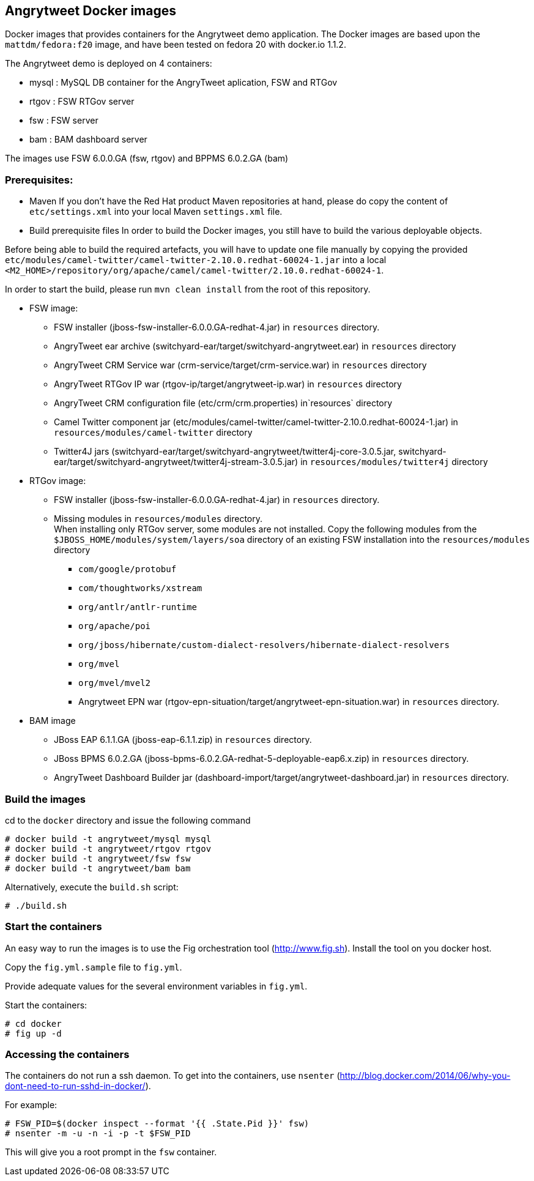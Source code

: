:numbered!:

== Angrytweet Docker images

Docker images that provides containers for the Angrytweet demo application. The Docker images are based upon the `mattdm/fedora:f20` image, and have been tested on fedora 20 with docker.io 1.1.2. 

The Angrytweet demo is deployed on 4 containers:

* mysql : MySQL DB container for the AngryTweet aplication, FSW and RTGov
* rtgov : FSW RTGov server
* fsw : FSW server 
* bam : BAM dashboard server

The images use FSW 6.0.0.GA (fsw, rtgov) and BPPMS 6.0.2.GA (bam)

=== Prerequisites:

* Maven
If you don't have the Red Hat product Maven repositories at hand, please do copy the content of `etc/settings.xml` into your local Maven `settings.xml` file.

* Build prerequisite files
In order to build the Docker images, you still have to build the various deployable objects. 

Before being able to build the required artefacts, you will have to update one file manually by copying the provided `etc/modules/camel-twitter/camel-twitter-2.10.0.redhat-60024-1.jar` into a local `<M2_HOME>/repository/org/apache/camel/camel-twitter/2.10.0.redhat-60024-1`.

In order to start the build, please run `mvn clean install` from the root of this repository.

* FSW image:
** FSW installer (jboss-fsw-installer-6.0.0.GA-redhat-4.jar) in `resources` directory.
** AngryTweet ear archive (switchyard-ear/target/switchyard-angrytweet.ear) in `resources` directory
** AngryTweet CRM Service war (crm-service/target/crm-service.war) in `resources` directory
** AngryTweet RTGov IP war (rtgov-ip/target/angrytweet-ip.war) in `resources` directory
** AngryTweet CRM configuration file (etc/crm/crm.properties) in`resources` directory
** Camel Twitter component jar (etc/modules/camel-twitter/camel-twitter-2.10.0.redhat-60024-1.jar) in `resources/modules/camel-twitter` directory
** Twitter4J jars (switchyard-ear/target/switchyard-angrytweet/twitter4j-core-3.0.5.jar, switchyard-ear/target/switchyard-angrytweet/twitter4j-stream-3.0.5.jar) in `resources/modules/twitter4j` directory

* RTGov image:
** FSW installer (jboss-fsw-installer-6.0.0.GA-redhat-4.jar) in `resources` directory.
** Missing modules in `resources/modules` directory. + 
When installing only RTGov server, some modules are not installed. Copy the following modules from the `$JBOSS_HOME/modules/system/layers/soa` directory of an existing FSW installation into the `resources/modules` directory
*** `com/google/protobuf`
*** `com/thoughtworks/xstream`
*** `org/antlr/antlr-runtime`
*** `org/apache/poi`
*** `org/jboss/hibernate/custom-dialect-resolvers/hibernate-dialect-resolvers`
*** `org/mvel`
*** `org/mvel/mvel2`
*** Angrytweet EPN war (rtgov-epn-situation/target/angrytweet-epn-situation.war) in `resources` directory.

* BAM image
** JBoss EAP 6.1.1.GA (jboss-eap-6.1.1.zip) in `resources` directory.
** JBoss BPMS 6.0.2.GA (jboss-bpms-6.0.2.GA-redhat-5-deployable-eap6.x.zip) in `resources` directory.
** AngryTweet Dashboard Builder jar (dashboard-import/target/angrytweet-dashboard.jar) in `resources` directory.

=== Build the images

cd to the `docker` directory and issue the following command
----
# docker build -t angrytweet/mysql mysql
# docker build -t angrytweet/rtgov rtgov
# docker build -t angrytweet/fsw fsw
# docker build -t angrytweet/bam bam
----

Alternatively, execute the `build.sh` script:

----
# ./build.sh
----

=== Start the containers

An easy way to run the images is to use the Fig orchestration tool (http://www.fig.sh). Install the tool on you docker host.

Copy the `fig.yml.sample` file to `fig.yml`.

Provide adequate values for the several environment variables in `fig.yml`.

Start the containers:

----
# cd docker
# fig up -d
----

=== Accessing the containers

The containers do not run a ssh daemon. To get into the containers, use `nsenter` (http://blog.docker.com/2014/06/why-you-dont-need-to-run-sshd-in-docker/).

For example:

----
# FSW_PID=$(docker inspect --format '{{ .State.Pid }}' fsw)
# nsenter -m -u -n -i -p -t $FSW_PID
----

This will give you a root prompt in the `fsw` container.


